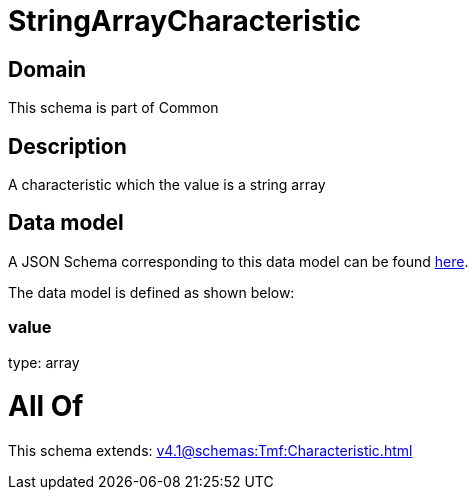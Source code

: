 = StringArrayCharacteristic

[#domain]
== Domain

This schema is part of Common

[#description]
== Description

A characteristic which the value is a string array


[#data_model]
== Data model

A JSON Schema corresponding to this data model can be found https://tmforum.org[here].

The data model is defined as shown below:


=== value
type: array


= All Of 
This schema extends: xref:v4.1@schemas:Tmf:Characteristic.adoc[]
